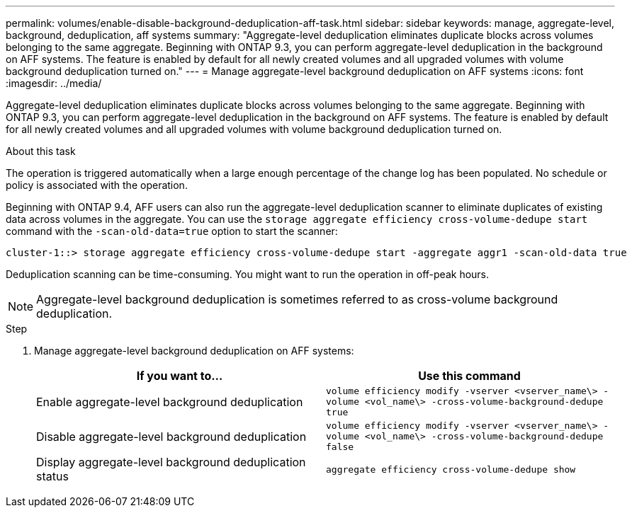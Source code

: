 ---
permalink: volumes/enable-disable-background-deduplication-aff-task.html
sidebar: sidebar
keywords: manage, aggregate-level, background, deduplication, aff systems
summary: "Aggregate-level deduplication eliminates duplicate blocks across volumes belonging to the same aggregate. Beginning with ONTAP 9.3, you can perform aggregate-level deduplication in the background on AFF systems. The feature is enabled by default for all newly created volumes and all upgraded volumes with volume background deduplication turned on."
---
= Manage aggregate-level background deduplication on AFF systems
:icons: font
:imagesdir: ../media/

[.lead]
Aggregate-level deduplication eliminates duplicate blocks across volumes belonging to the same aggregate. Beginning with ONTAP 9.3, you can perform aggregate-level deduplication in the background on AFF systems. The feature is enabled by default for all newly created volumes and all upgraded volumes with volume background deduplication turned on.

.About this task

The operation is triggered automatically when a large enough percentage of the change log has been populated. No schedule or policy is associated with the operation.

Beginning with ONTAP 9.4, AFF users can also run the aggregate-level deduplication scanner to eliminate duplicates of existing data across volumes in the aggregate. You can use the `storage aggregate efficiency cross-volume-dedupe start` command with the `-scan-old-data=true` option to start the scanner:

----
cluster-1::> storage aggregate efficiency cross-volume-dedupe start -aggregate aggr1 -scan-old-data true
----

Deduplication scanning can be time-consuming. You might want to run the operation in off-peak hours.

[NOTE]
====
Aggregate-level background deduplication is sometimes referred to as cross-volume background deduplication.
====

.Step

. Manage aggregate-level background deduplication on AFF systems:
+
[cols="2*",options="header"]
|===
| If you want to...| Use this command
a|
Enable aggregate-level background deduplication
a|
`volume efficiency modify -vserver <vserver_name\> -volume <vol_name\> -cross-volume-background-dedupe true`
a|
Disable aggregate-level background deduplication
a|
`volume efficiency modify -vserver <vserver_name\> -volume <vol_name\> -cross-volume-background-dedupe false`
a|
Display aggregate-level background deduplication status
a|
`aggregate efficiency cross-volume-dedupe show`
|===
